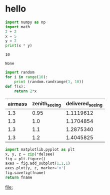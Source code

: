 * hello

#+name: start numpy
#+BEGIN_SRC python :results output :exports both
  import numpy as np
  import math
  2 + 2
  x = 5
  y = 2
  print(x * y)
#+END_SRC

#+RESULTS: start numpy
: 10

#+RESULTS:
: None


#+BEGIN_SRC python
     import random
     for i in range(10):
         print (random.randrange(1, 10))
     def f(x):
         return 2*x
#+END_SRC

#+RESULTS:
: None

      #+tblname: delsee
      | airmass | zenith_seeing | delivered_seeing |
      |---------+---------------+------------------|
      |     1.3 |          0.95 |        1.1119612 |
      |     1.3 |           1.0 |        1.1704854 |
      |     1.3 |           1.1 |        1.2875340 |
      |     1.3 |           1.2 |        1.4045825 |
      #+TBLFM: $3=$2*($1**0.6)
      
      #+HEADER: -session
      #+BEGIN_SRC python :var fname="delseepy.png" :var delsee=delsee :results file
        import matplotlib.pyplot as plt
        x, y, z = zip(*delsee)
        fig = plt.figure()
        axes = fig.add_subplot(1,1,1)
        axes.plot(y, z, marker='o')
        fig.savefig(fname)
        return fname
      #+END_SRC

      #+RESULTS:
      [[file:delseepy.png]]

      #+RESULTS: session
      [[file:]]

      #+RESULTS:
